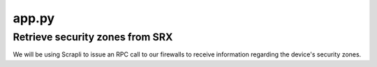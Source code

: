 ======
app.py
======

--------------------------------
Retrieve security zones from SRX
--------------------------------

We will be using Scrapli to issue an RPC call to our firewalls to receive information regarding the device's security zones.

